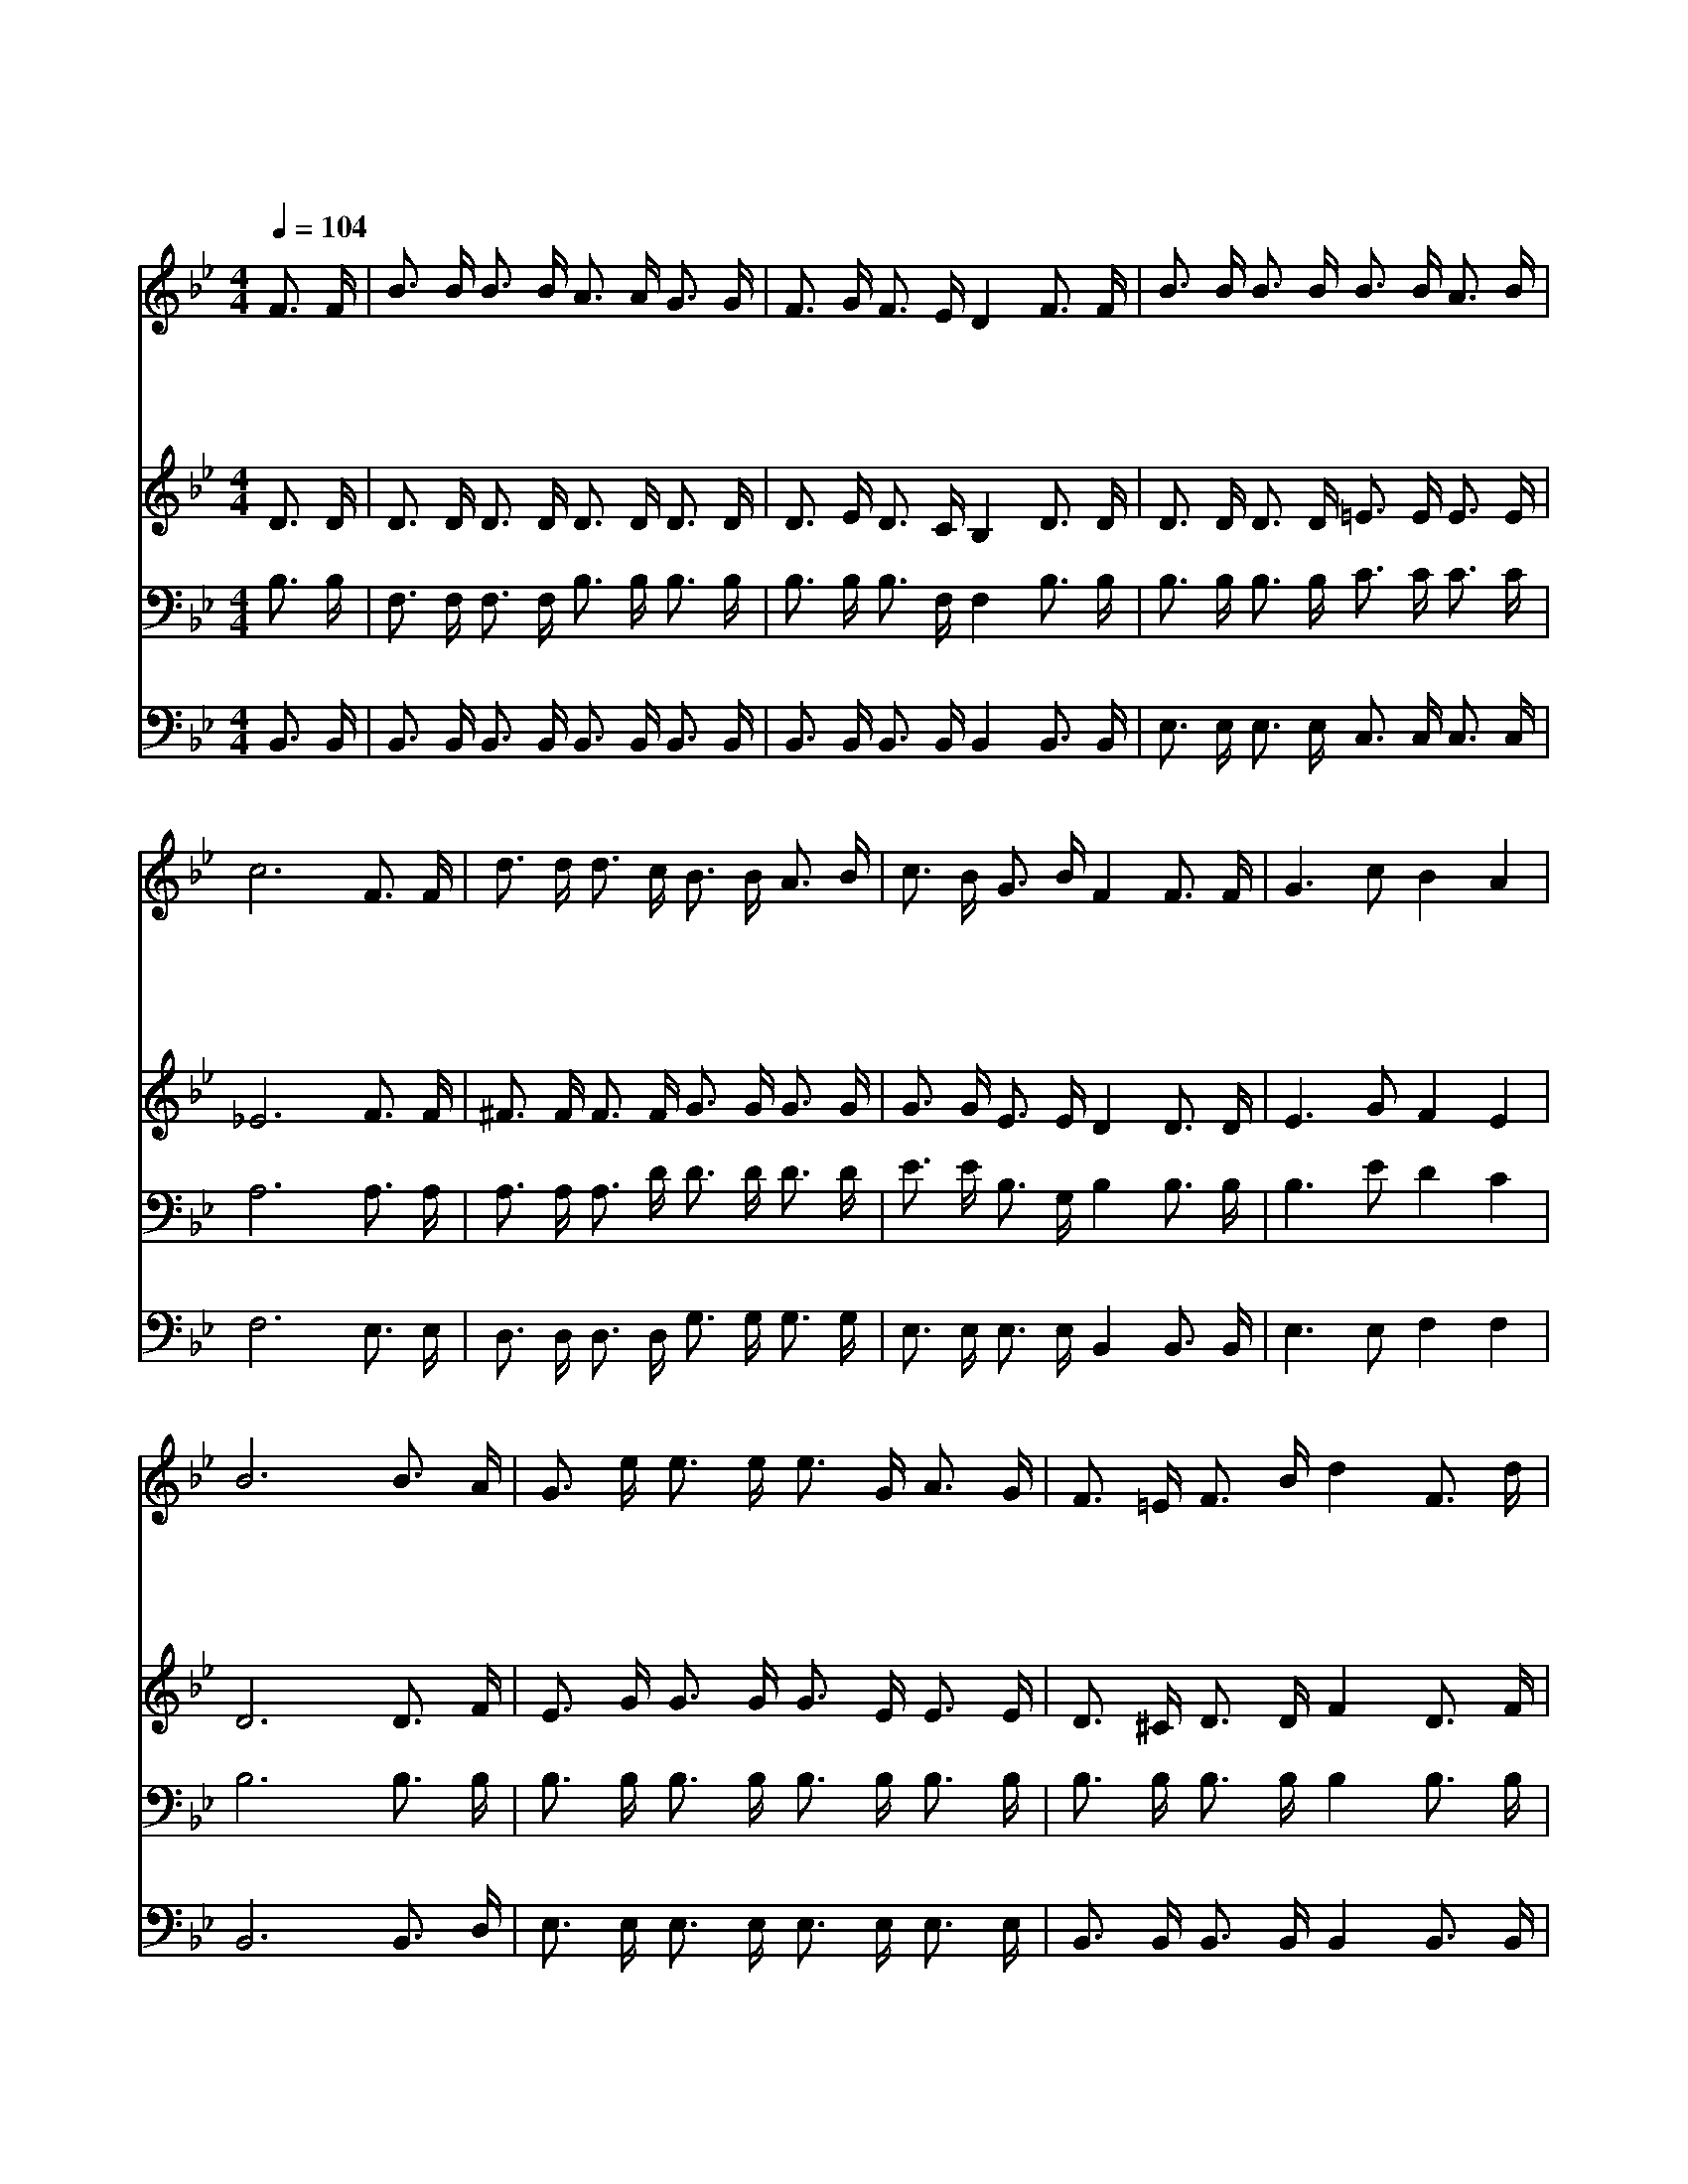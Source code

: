 X:236
T:세상 모든 수고 끝나
Z:C.B.Widmeyer
Z:Copyright © 1997 by Àü µµ È¯
Z:All Rights Reserved
%%score 1 2 3 4
L:1/16
Q:1/4=104
M:4/4
I:linebreak $
K:Bb
V:1 treble
V:2 treble
V:3 bass
V:4 bass
V:1
 F3 F | B3 B B3 B A3 A G3 G | F3 G F3 E D4 F3 F | B3 B B3 B B3 B A3 B | c12 F3 F | %5
w: 세 상|모 든 수 고 끝 나 우 리|장 막 벗 고 서 모 든|근 심 걱 정 사 라 진 뒤|에 주 를|
w: 가 는|길 이 외 로 와 도 주 날|붙 드 시 리 니 시 험|환 란 근 심 걱 정 없 으|며 주 를|
w: 내 가|세 상 작 별 하 고 눈 물|흔 적 거 둔 뒤 주 의|찬 란 하 신 영 광 비 칠|때 나 를|
w: 아 름|다 운 그 곳 에 서 구 속|받 은 성 도 와 사 랑|하 는 주 를 만 나 뵈 올|때 주 의|
 d3 d d3 c B3 B A3 B | c3 B G3 B F4 F3 F | G6 c2 B4 A4 | B12 B3 A | G3 e e3 e e3 G A3 G | %10
w: 뵙 고 성 도 함 께 면 류|관 을 쓰 리 라 새 예|루 살 렘 에|서 성 도|들 이 함 께 올 때 기 뻐|
w: 믿 고 따 라 가 면 주 의|뜻 을 알 리 라 새 예|루 살 렘 에|서 * *||
w: 구 속 하 신 주 를 기 쁨|으 로 뵈 오 리 새 예|루 살 렘 에|서 * *||
w: 영 광 노 래 하 며 영 원|토 록 살 리 라 새 예|루 살 렘 에|서 * *||
 F3 =E F3 B d4 F3 d | d3 c c8 F3 c | c3 B B8 B3 A | G3 e e3 e e3 G A3 G | F3 =E F3 B d4 B3 d | %15
w: 노 래 하 리 라 새 예|루 살 렘 새 예|루 살 렘 호 산|나 를 높 이 불 러 왕 의|왕 을 맞 으 리 새 예|
w: |||||
w: |||||
w: |||||
 f8- f3 e d3 c | B12 :| |] %18
w: 루 * 살 렘 에|서||
w: |||
w: |||
w: |||
V:2
 D3 D | D3 D D3 D D3 D D3 D | D3 E D3 C B,4 D3 D | D3 D D3 D =E3 E E3 E | _E12 F3 F | %5
 ^F3 F F3 F G3 G G3 G | G3 G E3 E D4 D3 D | E6 G2 F4 E4 | D12 D3 F | E3 G G3 G G3 E E3 E | %10
 D3 ^C D3 D F4 D3 F | F3 E E3 E E4 E3 E | E3 D D3 D D4 D3 F | E3 G G3 G G3 E E3 E | %14
 D3 ^C D3 D F4 z4 | z4 B3 B B3 G F3 E | D3 D E3 E D4 :| |] %18
V:3
 B,3 B, | F,3 F, F,3 F, B,3 B, B,3 B, | B,3 B, B,3 F, F,4 B,3 B, | B,3 B, B,3 B, C3 C C3 C | %4
 A,12 A,3 A, | A,3 A, A,3 D D3 D D3 D | E3 E B,3 G, B,4 B,3 B, | B,6 E2 D4 C4 | B,12 B,3 B, | %9
 B,3 B, B,3 B, B,3 B, B,3 B, | B,3 B, B,3 B, B,4 B,3 B, | A,3 A, A,3 A, A,4 A,3 A, | %12
 B,3 B, B,3 B, B,4 B,3 B, | B,3 B, B,3 B, B,3 B, B,3 B, | B,3 B, B,3 B, B,4 z4 | %15
 z4 D3 D D3 C B,3 A, | F,3 F, G,3 _G, F,4 :| |] %18
V:4
 B,,3 B,, | B,,3 B,, B,,3 B,, B,,3 B,, B,,3 B,, | B,,3 B,, B,,3 B,, B,,4 B,,3 B,, | %3
 E,3 E, E,3 E, C,3 C, C,3 C, | F,12 E,3 E, | D,3 D, D,3 D, G,3 G, G,3 G, | %6
 E,3 E, E,3 E, B,,4 B,,3 B,, | E,6 E,2 F,4 F,4 | B,,12 B,,3 D, | E,3 E, E,3 E, E,3 E, E,3 E, | %10
 B,,3 B,, B,,3 B,, B,,4 B,,3 B,, | F,3 F, F,3 F, F,4 F,3 F, | B,,3 B,, B,,3 B,, B,,4 B,,3 D, | %13
 E,3 E, E,3 E, E,3 E, E,3 E, | B,,3 B,, B,,3 B,, B,,4 z4 | z4 F,3 F, F,3 F, F,3 F, | %16
 B,,3 B,, B,,3 B,, B,,4 :| |] %18
